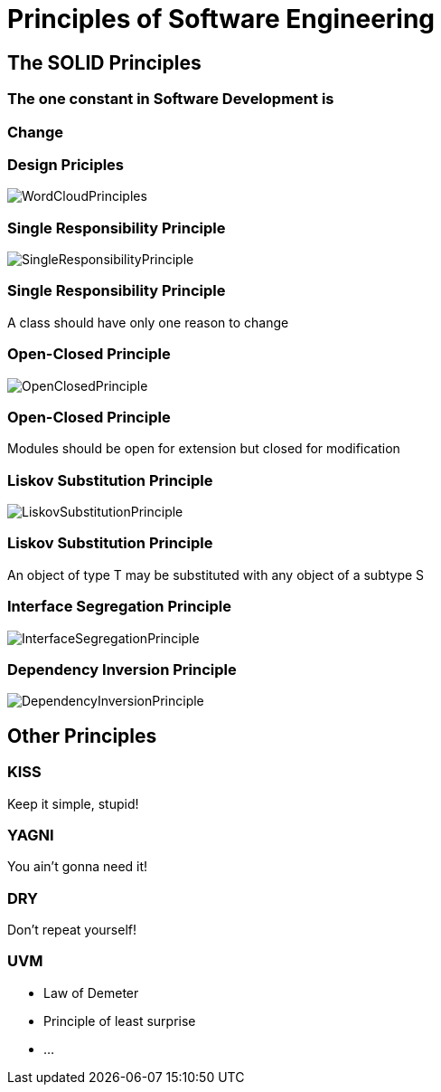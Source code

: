= Principles of Software Engineering

== The SOLID Principles

=== The one constant in Software Development is

=== Change

[%notitle]
=== Design Priciples

image::WordCloudPrinciples.png[size=cover, background]
[%notitle]
=== Single Responsibility Principle

image::SingleResponsibilityPrinciple.jpg[size=cover, background]

=== Single Responsibility Principle
A class should have only one reason to change

[%notitle]
=== Open-Closed Principle

image::OpenClosedPrinciple.jpg[size=cover, background]

=== Open-Closed Principle
Modules should be open for extension but closed for modification

[%notitle]
=== Liskov Substitution Principle

image::LiskovSubstitutionPrinciple.jpg[size=cover, background]

=== Liskov Substitution Principle
An object of type T may be substituted with any object of a subtype S

[%notitle]
=== Interface Segregation Principle

image::InterfaceSegregationPrinciple.jpg[size=cover, background]

[%notitle]
=== Dependency Inversion Principle

image::DependencyInversionPrinciple.jpg[size=cover, background]

== Other Principles

=== KISS
Keep it simple, stupid!

=== YAGNI
You ain't gonna need it!

=== DRY
Don't repeat yourself!

=== UVM
* Law of Demeter
* Principle of least surprise
* ...
